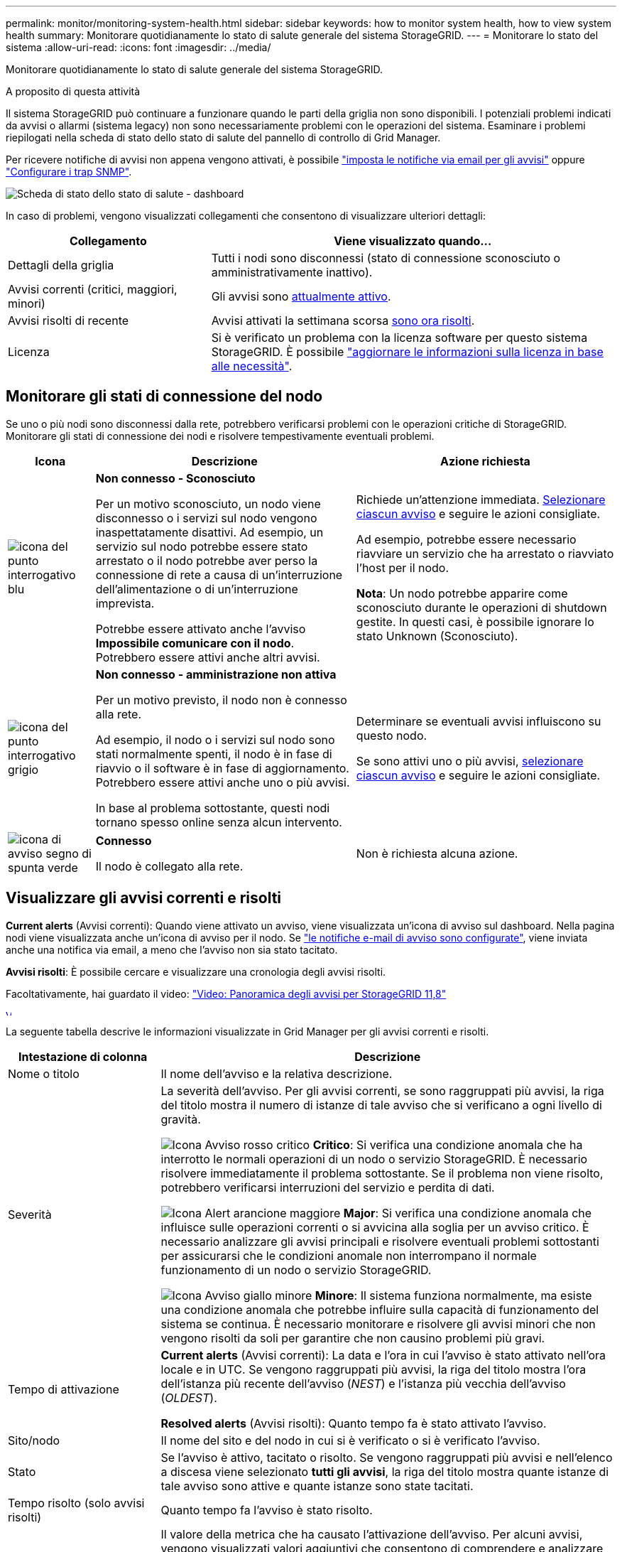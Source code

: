 ---
permalink: monitor/monitoring-system-health.html 
sidebar: sidebar 
keywords: how to monitor system health, how to view system health 
summary: Monitorare quotidianamente lo stato di salute generale del sistema StorageGRID. 
---
= Monitorare lo stato del sistema
:allow-uri-read: 
:icons: font
:imagesdir: ../media/


[role="lead"]
Monitorare quotidianamente lo stato di salute generale del sistema StorageGRID.

.A proposito di questa attività
Il sistema StorageGRID può continuare a funzionare quando le parti della griglia non sono disponibili. I potenziali problemi indicati da avvisi o allarmi (sistema legacy) non sono necessariamente problemi con le operazioni del sistema. Esaminare i problemi riepilogati nella scheda di stato dello stato di salute del pannello di controllo di Grid Manager.

Per ricevere notifiche di avvisi non appena vengono attivati, è possibile https://docs.netapp.com/us-en/storagegrid-appliances/installconfig/setting-up-email-notifications-for-alerts.html["imposta le notifiche via email per gli avvisi"^] oppure link:using-snmp-monitoring.html["Configurare i trap SNMP"].

image::../media/health_status_card.png[Scheda di stato dello stato di salute - dashboard]

In caso di problemi, vengono visualizzati collegamenti che consentono di visualizzare ulteriori dettagli:

[cols="1a,2a"]
|===
| Collegamento | Viene visualizzato quando... 


 a| 
Dettagli della griglia
 a| 
Tutti i nodi sono disconnessi (stato di connessione sconosciuto o amministrativamente inattivo).



 a| 
Avvisi correnti (critici, maggiori, minori)
 a| 
Gli avvisi sono <<Visualizzare gli avvisi correnti e risolti,attualmente attivo>>.



 a| 
Avvisi risolti di recente
 a| 
Avvisi attivati la settimana scorsa <<Visualizzare gli avvisi correnti e risolti,sono ora risolti>>.



 a| 
Licenza
 a| 
Si è verificato un problema con la licenza software per questo sistema StorageGRID. È possibile link:../admin/updating-storagegrid-license-information.html["aggiornare le informazioni sulla licenza in base alle necessità"].

|===


== Monitorare gli stati di connessione del nodo

Se uno o più nodi sono disconnessi dalla rete, potrebbero verificarsi problemi con le operazioni critiche di StorageGRID. Monitorare gli stati di connessione dei nodi e risolvere tempestivamente eventuali problemi.

[cols="1a,3a,3a"]
|===
| Icona | Descrizione | Azione richiesta 


 a| 
image:../media/icon_alarm_blue_unknown.png["icona del punto interrogativo blu"]
 a| 
*Non connesso - Sconosciuto*

Per un motivo sconosciuto, un nodo viene disconnesso o i servizi sul nodo vengono inaspettatamente disattivi. Ad esempio, un servizio sul nodo potrebbe essere stato arrestato o il nodo potrebbe aver perso la connessione di rete a causa di un'interruzione dell'alimentazione o di un'interruzione imprevista.

Potrebbe essere attivato anche l'avviso *Impossibile comunicare con il nodo*. Potrebbero essere attivi anche altri avvisi.
 a| 
Richiede un'attenzione immediata. <<Visualizzare gli avvisi correnti e risolti,Selezionare ciascun avviso>> e seguire le azioni consigliate.

Ad esempio, potrebbe essere necessario riavviare un servizio che ha arrestato o riavviato l'host per il nodo.

*Nota*: Un nodo potrebbe apparire come sconosciuto durante le operazioni di shutdown gestite. In questi casi, è possibile ignorare lo stato Unknown (Sconosciuto).



 a| 
image:../media/icon_alarm_gray_administratively_down.png["icona del punto interrogativo grigio"]
 a| 
*Non connesso - amministrazione non attiva*

Per un motivo previsto, il nodo non è connesso alla rete.

Ad esempio, il nodo o i servizi sul nodo sono stati normalmente spenti, il nodo è in fase di riavvio o il software è in fase di aggiornamento. Potrebbero essere attivi anche uno o più avvisi.

In base al problema sottostante, questi nodi tornano spesso online senza alcun intervento.
 a| 
Determinare se eventuali avvisi influiscono su questo nodo.

Se sono attivi uno o più avvisi, <<Visualizzare gli avvisi correnti e risolti,selezionare ciascun avviso>> e seguire le azioni consigliate.



 a| 
image:../media/icon_alert_green_checkmark.png["icona di avviso segno di spunta verde"]
 a| 
*Connesso*

Il nodo è collegato alla rete.
 a| 
Non è richiesta alcuna azione.

|===


== Visualizzare gli avvisi correnti e risolti

*Current alerts* (Avvisi correnti): Quando viene attivato un avviso, viene visualizzata un'icona di avviso sul dashboard. Nella pagina nodi viene visualizzata anche un'icona di avviso per il nodo. Se link:email-alert-notifications.html["le notifiche e-mail di avviso sono configurate"], viene inviata anche una notifica via email, a meno che l'avviso non sia stato tacitato.

*Avvisi risolti*: È possibile cercare e visualizzare una cronologia degli avvisi risolti.

Facoltativamente, hai guardato il video: https://netapp.hosted.panopto.com/Panopto/Pages/Viewer.aspx?id=4506fc61-c8e9-4b86-ba00-b0b901184b38["Video: Panoramica degli avvisi per StorageGRID 11,8"^]

[link=https://netapp.hosted.panopto.com/Panopto/Pages/Viewer.aspx?id=4506fc61-c8e9-4b86-ba00-b0b901184b38]
image::../media/video-screenshot-alert-overview-118.png[Video: Panoramica degli avvisi per StorageGRID 11,8]

La seguente tabella descrive le informazioni visualizzate in Grid Manager per gli avvisi correnti e risolti.

[cols="1a,3a"]
|===
| Intestazione di colonna | Descrizione 


 a| 
Nome o titolo
 a| 
Il nome dell'avviso e la relativa descrizione.



 a| 
Severità
 a| 
La severità dell'avviso. Per gli avvisi correnti, se sono raggruppati più avvisi, la riga del titolo mostra il numero di istanze di tale avviso che si verificano a ogni livello di gravità.

image:../media/icon_alert_red_critical.png["Icona Avviso rosso critico"] *Critico*: Si verifica una condizione anomala che ha interrotto le normali operazioni di un nodo o servizio StorageGRID. È necessario risolvere immediatamente il problema sottostante. Se il problema non viene risolto, potrebbero verificarsi interruzioni del servizio e perdita di dati.

image:../media/icon_alert_orange_major.png["Icona Alert arancione maggiore"] *Major*: Si verifica una condizione anomala che influisce sulle operazioni correnti o si avvicina alla soglia per un avviso critico. È necessario analizzare gli avvisi principali e risolvere eventuali problemi sottostanti per assicurarsi che le condizioni anomale non interrompano il normale funzionamento di un nodo o servizio StorageGRID.

image:../media/icon_alert_yellow_minor.png["Icona Avviso giallo minore"] *Minore*: Il sistema funziona normalmente, ma esiste una condizione anomala che potrebbe influire sulla capacità di funzionamento del sistema se continua. È necessario monitorare e risolvere gli avvisi minori che non vengono risolti da soli per garantire che non causino problemi più gravi.



 a| 
Tempo di attivazione
 a| 
*Current alerts* (Avvisi correnti): La data e l'ora in cui l'avviso è stato attivato nell'ora locale e in UTC. Se vengono raggruppati più avvisi, la riga del titolo mostra l'ora dell'istanza più recente dell'avviso (_NEST_) e l'istanza più vecchia dell'avviso (_OLDEST_).

*Resolved alerts* (Avvisi risolti): Quanto tempo fa è stato attivato l'avviso.



 a| 
Sito/nodo
 a| 
Il nome del sito e del nodo in cui si è verificato o si è verificato l'avviso.



 a| 
Stato
 a| 
Se l'avviso è attivo, tacitato o risolto. Se vengono raggruppati più avvisi e nell'elenco a discesa viene selezionato *tutti gli avvisi*, la riga del titolo mostra quante istanze di tale avviso sono attive e quante istanze sono state tacitati.



 a| 
Tempo risolto (solo avvisi risolti)
 a| 
Quanto tempo fa l'avviso è stato risolto.



 a| 
Valori correnti o _valori di dati_
 a| 
Il valore della metrica che ha causato l'attivazione dell'avviso. Per alcuni avvisi, vengono visualizzati valori aggiuntivi che consentono di comprendere e analizzare l'avviso. Ad esempio, i valori visualizzati per un avviso *Low Object Data Storage* includono la percentuale di spazio su disco utilizzato, la quantità totale di spazio su disco e la quantità di spazio su disco utilizzata.

*Nota:* se vengono raggruppati più avvisi correnti, i valori correnti non vengono visualizzati nella riga del titolo.



 a| 
Valori attivati (solo avvisi risolti)
 a| 
Il valore della metrica che ha causato l'attivazione dell'avviso. Per alcuni avvisi, vengono visualizzati valori aggiuntivi che consentono di comprendere e analizzare l'avviso. Ad esempio, i valori visualizzati per un avviso *Low Object Data Storage* includono la percentuale di spazio su disco utilizzato, la quantità totale di spazio su disco e la quantità di spazio su disco utilizzata.

|===
.Fasi
. Selezionare il collegamento *Avvisi correnti* o *Avvisi risolti* per visualizzare un elenco di avvisi in tali categorie. È inoltre possibile visualizzare i dettagli di un avviso selezionando *nodi* > *_nodo_* > *Panoramica* e selezionando l'avviso dalla tabella Avvisi.
+
Per impostazione predefinita, gli avvisi correnti vengono visualizzati come segue:

+
** Vengono visualizzati per primi gli avvisi attivati più di recente.
** Più avvisi dello stesso tipo vengono visualizzati come gruppo.
** Gli avvisi che sono stati tacitati non vengono visualizzati.
** Per un avviso specifico su un nodo specifico, se le soglie vengono raggiunte per più di una severità, viene visualizzato solo l'allarme più grave. Ovvero, se vengono raggiunte soglie di allarme per i livelli di severità minori, maggiori e critici, viene visualizzato solo l'avviso critico.
+
La pagina degli avvisi correnti viene aggiornata ogni due minuti.



. Per espandere i gruppi di avvisi, selezionare il cart inferiore image:../media/icon_alert_caret_down.png["icona freccia giù"]. Per chiudere i singoli avvisi in un gruppo, selezionare il caret up image:../media/icon_alert_caret_up.png["Icona freccia su"]oppure selezionare il nome del gruppo.
. Per visualizzare singoli avvisi invece di gruppi di avvisi, deselezionare la casella di controllo *Group alerts* (Avvisi di gruppo).
. Per ordinare gli avvisi o i gruppi di avvisi correnti, selezionare le frecce su/giù image:../media/icon_alert_sort_column.png["Icona delle frecce di ordinamento"] in ogni intestazione di colonna.
+
** Quando si seleziona *Group alerts* (Avvisi di gruppo), vengono ordinati sia i gruppi di avvisi che i singoli avvisi all'interno di ciascun gruppo. Ad esempio, è possibile ordinare gli avvisi in un gruppo in base all'ora * attivata per trovare l'istanza più recente di un avviso specifico.
** Quando l'opzione *Group alerts* (Avvisi di gruppo) viene deselezionata, viene ordinato l'intero elenco di avvisi. Ad esempio, è possibile ordinare tutti gli avvisi in base a *nodo/sito* per visualizzare tutti gli avvisi relativi a un nodo specifico.


. Per filtrare gli avvisi correnti in base allo stato (*tutti gli avvisi*, *attivi* o *silenziati*, utilizzare il menu a discesa nella parte superiore della tabella.
+
Vedere link:silencing-alert-notifications.html["Tacitare le notifiche di avviso"].

. Per ordinare gli avvisi risolti:
+
** Selezionare un periodo di tempo dal menu a discesa *quando attivato*.
** Selezionare una o più severità dal menu a discesa *severità*.
** Selezionare una o più regole di avviso predefinite o personalizzate dal menu a discesa *regola di avviso* per filtrare gli avvisi risolti correlati a una regola di avviso specifica.
** Selezionare uno o più nodi dal menu a discesa *nodo* per filtrare gli avvisi risolti relativi a un nodo specifico.


. Per visualizzare i dettagli di un avviso specifico, selezionarlo. Una finestra di dialogo fornisce dettagli e azioni consigliate per l'avviso selezionato.
. (Facoltativo) per un avviso specifico, selezionare Silence this alert (tacita questo avviso) per tacitare la regola che ha causato l'attivazione dell'avviso.
+
È necessario disporre di link:../admin/admin-group-permissions.html["Gestire gli avvisi o l'autorizzazione di accesso principale"] per tacitare una regola di avviso.

+

CAUTION: Prestare attenzione quando si decide di tacitare una regola di avviso. Se una regola di avviso viene tacitata, è possibile che non si rilevi un problema sottostante fino a quando non si impedisce il completamento di un'operazione critica.

. Per visualizzare le condizioni correnti della regola di avviso:
+
.. Dai dettagli dell'avviso, selezionare *View conditions* (Visualizza condizioni).
+
Viene visualizzata una finestra a comparsa che elenca l'espressione Prometheus per ogni severità definita.

.. Per chiudere la finestra a comparsa, fare clic in un punto qualsiasi all'esterno della finestra a comparsa.


. Facoltativamente, selezionare *Edit rule* (Modifica regola) per modificare la regola di avviso che ha causato l'attivazione dell'avviso.
+
È necessario disporre di link:../admin/admin-group-permissions.html["Gestire gli avvisi o l'autorizzazione di accesso principale"] per modificare una regola di avviso.

+

CAUTION: Prestare attenzione quando si decide di modificare una regola di avviso. Se si modificano i valori di attivazione, potrebbe non essere rilevato un problema sottostante fino a quando non viene impedita l'esecuzione di un'operazione critica.

. Per chiudere i dettagli dell'avviso, selezionare *Chiudi*.

